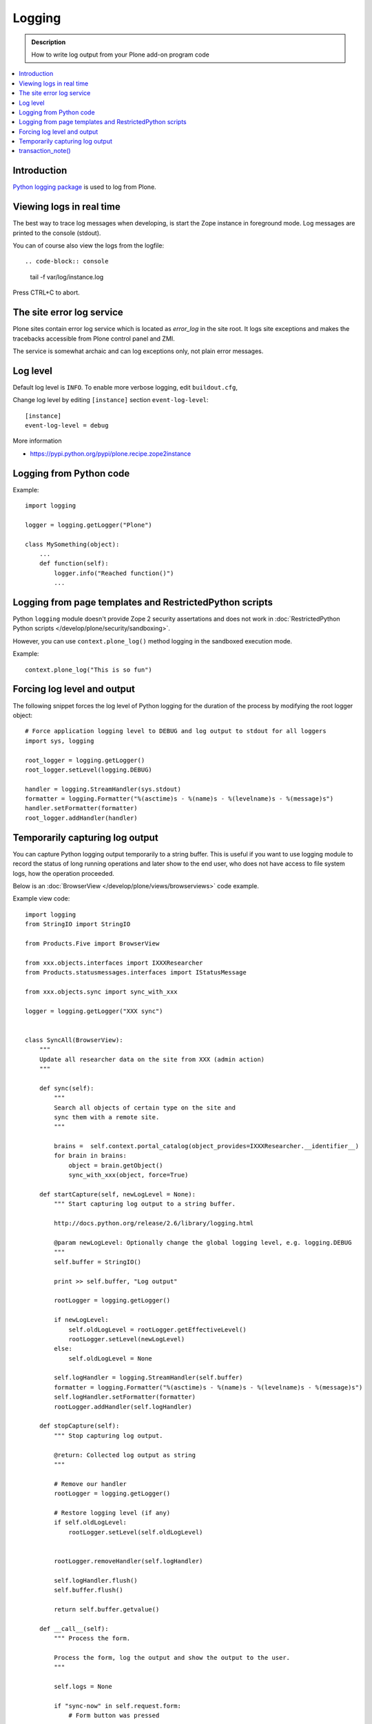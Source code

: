 =======
Logging
=======

.. admonition:: Description

        How to write log output from your Plone add-on program code

.. contents:: :local:

Introduction
-------------

`Python logging package <http://docs.python.org/library/logging.html>`_ is used to log from Plone.


Viewing logs in real time
-------------------------

The best way to trace log messages when developing, is start the Zope instance in foreground mode. Log messages are printed to the console (stdout).

You can of course also view the logs from the logfile::

.. code-block:: console

     tail -f var/log/instance.log

Press CTRL+C to abort.


The site error log service
--------------------------

Plone sites contain error log service which is located as *error_log* in the site root. It logs site exceptions and makes
the tracebacks accessible from Plone control panel and ZMI.

The service is somewhat archaic and can log exceptions only, not plain error messages.


Log level
---------

Default log level is ``INFO``. To enable more verbose logging, edit ``buildout.cfg``,

Change log level by editing ``[instance]`` section ``event-log-level``::

        [instance]
        event-log-level = debug

More information

* https://pypi.python.org/pypi/plone.recipe.zope2instance

Logging from Python code
------------------------

Example::

    import logging

    logger = logging.getLogger("Plone")

    class MySomething(object):
        ...
        def function(self):
            logger.info("Reached function()")
            ...

Logging from page templates and RestrictedPython scripts
--------------------------------------------------------

Python ``logging`` module doesn't provide Zope 2 security assertations
and does not work in :doc:`RestrictedPython Python scripts </develop/plone/security/sandboxing>`.

However, you can use ``context.plone_log()`` method logging in the sandboxed execution mode.

Example::

    context.plone_log("This is so fun")

Forcing log level and output
----------------------------

The following snippet forces the log level of Python logging for the duration of the process
by modifying the root logger object::

        # Force application logging level to DEBUG and log output to stdout for all loggers
        import sys, logging

        root_logger = logging.getLogger()
        root_logger.setLevel(logging.DEBUG)

        handler = logging.StreamHandler(sys.stdout)
        formatter = logging.Formatter("%(asctime)s - %(name)s - %(levelname)s - %(message)s")
        handler.setFormatter(formatter)
        root_logger.addHandler(handler)

Temporarily capturing log output
----------------------------------

You can capture Python logging output temporarily to a string buffer.
This is useful if you want to use logging module to record
the status of long running operations and later show to the
end user, who does not have access to file system logs,
how the operation proceeded.

Below is an :doc:`BrowserView </develop/plone/views/browserviews>` code example.

Example view code::

        import logging
        from StringIO import StringIO

        from Products.Five import BrowserView

        from xxx.objects.interfaces import IXXXResearcher
        from Products.statusmessages.interfaces import IStatusMessage

        from xxx.objects.sync import sync_with_xxx

        logger = logging.getLogger("XXX sync")


        class SyncAll(BrowserView):
            """
            Update all researcher data on the site from XXX (admin action)
            """

            def sync(self):
                """
                Search all objects of certain type on the site and
                sync them with a remote site.
                """

                brains =  self.context.portal_catalog(object_provides=IXXXResearcher.__identifier__)
                for brain in brains:
                    object = brain.getObject()
                    sync_with_xxx(object, force=True)

            def startCapture(self, newLogLevel = None):
                """ Start capturing log output to a string buffer.

                http://docs.python.org/release/2.6/library/logging.html

                @param newLogLevel: Optionally change the global logging level, e.g. logging.DEBUG
                """
                self.buffer = StringIO()

                print >> self.buffer, "Log output"

                rootLogger = logging.getLogger()

                if newLogLevel:
                    self.oldLogLevel = rootLogger.getEffectiveLevel()
                    rootLogger.setLevel(newLogLevel)
                else:
                    self.oldLogLevel = None

                self.logHandler = logging.StreamHandler(self.buffer)
                formatter = logging.Formatter("%(asctime)s - %(name)s - %(levelname)s - %(message)s")
                self.logHandler.setFormatter(formatter)
                rootLogger.addHandler(self.logHandler)

            def stopCapture(self):
                """ Stop capturing log output.

                @return: Collected log output as string
                """

                # Remove our handler
                rootLogger = logging.getLogger()

                # Restore logging level (if any)
                if self.oldLogLevel:
                    rootLogger.setLevel(self.oldLogLevel)


                rootLogger.removeHandler(self.logHandler)

                self.logHandler.flush()
                self.buffer.flush()

                return self.buffer.getvalue()

            def __call__(self):
                """ Process the form.

                Process the form, log the output and show the output to the user.
                """

                self.logs = None

                if "sync-now" in self.request.form:
                    # Form button was pressed

                    # Open Plone status messages interface for this request
                    messages = IStatusMessage(self.request)

                    try:
                        self.startCapture(logging.DEBUG)

                        logger.info("Starting full site synchronization")

                        # Do the long running,
                        # lots of logging stuff
                        self.sync()

                        logger.info("Successfully done")

                        # It worked! Trolololo.
                        messages.addStatusMessage("Sync done")

                    except Exception, e:
                        # Show friendly error message
                        logger.exception(e)
                        messages.addStatusMessage(u"It did not work out:" + unicode(e))

                    finally:
                        # Put log output for the page template access
                        self.logs = self.stopCapture()
                return self.index()

The related page template

.. code-block:: html

        <html xmlns="http://www.w3.org/1999/xhtml" xml:lang="en"
              lang="en"
              metal:use-macro="here/main_template/macros/master"
              i18n:domain="xxx.objects">
        <body>
            <div metal:fill-slot="main">
                <tal:main-macro metal:define-macro="main">

                        <h1 class="documentFirstHeading">
                                XXX site update
                        </h1>

                        <p class="documentDescription">
                              Update all researches from XXX
                        </p>

                        <div tal:condition="view/logs">
                                <p>Sync results:</p>
                                <pre tal:content="view/logs" />
                        </div>

                        <form action="@@syncall" method="POST">
                                <button type="submit" name="sync-now">
                                        Sync now
                                </button>
                        </form>

                </tal:main-macro>
            </div>
        </body>
        </html>


Registering the view in ZCML:

.. code-block:: xml

    <browser:view
            for="Products.CMFPlone.interfaces.IPloneSiteRoot"
            name="syncall"
            class=".views.SyncAll"
            permission="cmf.ManagePortal"
            />


transaction_note()
-------------------

Leave a note on Zope's *History* tab.

* https://github.com/plone/Products.CMFPlone/blob/master/Products/CMFPlone/utils.py#L382



